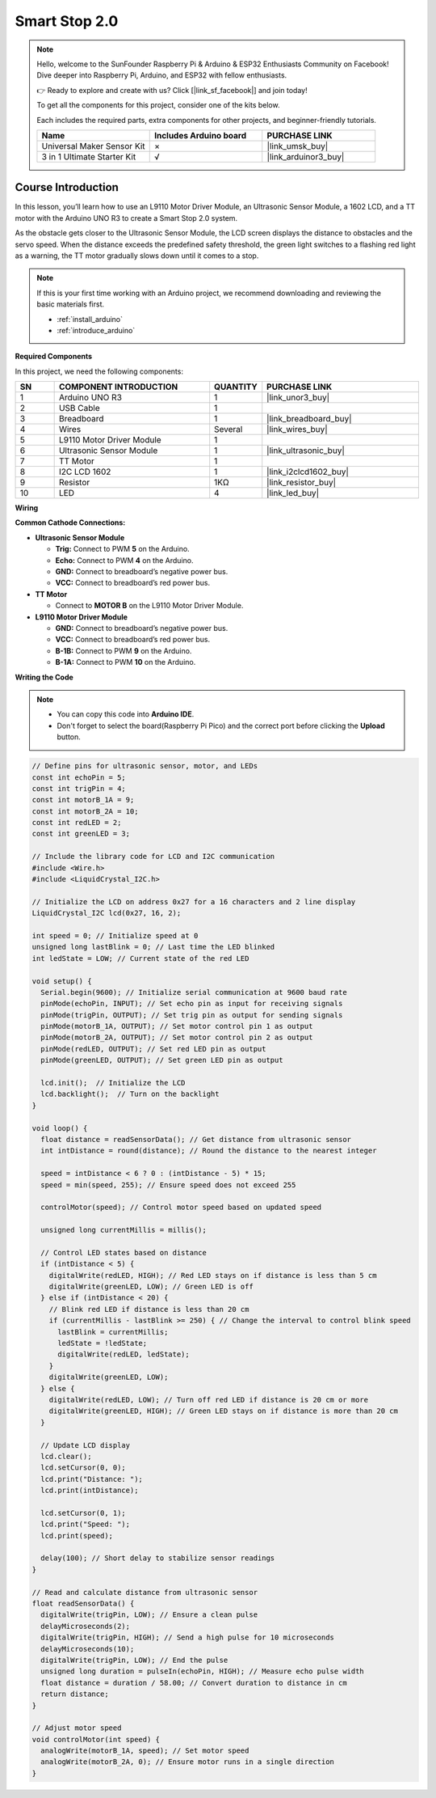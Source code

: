 .. _smart_stop2:

Smart Stop 2.0
==============================================================
.. note::
  
  Hello, welcome to the SunFounder Raspberry Pi & Arduino & ESP32 Enthusiasts Community on Facebook! Dive deeper into Raspberry Pi, Arduino, and ESP32 with fellow enthusiasts.

  👉 Ready to explore and create with us? Click [|link_sf_facebook|] and join today!

  To get all the components for this project, consider one of the kits below. 

  Each includes the required parts, extra components for other projects, and beginner-friendly tutorials.

  .. list-table::
    :widths: 20 20 20
    :header-rows: 1

    *   - Name	
        - Includes Arduino board
        - PURCHASE LINK
    *   - Universal Maker Sensor Kit
        - ×
        - |link_umsk_buy|
    *   - 3 in 1 Ultimate Starter Kit	
        - √
        - |link_arduinor3_buy|

Course Introduction
------------------------

In this lesson, you’ll learn how to use an L9110 Motor Driver Module, an Ultrasonic Sensor Module, a 1602 LCD, and a TT motor with the Arduino UNO R3 to create a Smart Stop 2.0 system.

As the obstacle gets closer to the Ultrasonic Sensor Module, the LCD screen displays the distance to obstacles and the servo speed. When the distance exceeds the predefined safety threshold, the green light switches to a flashing red light as a warning, the TT motor gradually slows down until it comes to a stop.

.. raw:: html

    <iframe width="700" height="394" src="https://www.youtube.com/embed/O2EfGabvofE" title="YouTube video player" frameborder="0" allow="accelerometer; autoplay; clipboard-write; encrypted-media; gyroscope; picture-in-picture; web-share" referrerpolicy="strict-origin-when-cross-origin" allowfullscreen></iframe>

.. note::

  If this is your first time working with an Arduino project, we recommend downloading and reviewing the basic materials first.
  
  * :ref:`install_arduino`
  * :ref:`introduce_arduino`

**Required Components**

In this project, we need the following components:

.. list-table::
    :widths: 5 20 5 20
    :header-rows: 1

    *   - SN
        - COMPONENT INTRODUCTION	
        - QUANTITY
        - PURCHASE LINK

    *   - 1
        - Arduino UNO R3
        - 1
        - |link_unor3_buy|
    *   - 2
        - USB Cable
        - 1
        - 
    *   - 3
        - Breadboard
        - 1
        - |link_breadboard_buy|
    *   - 4
        - Wires
        - Several
        - |link_wires_buy|
    *   - 5
        - L9110 Motor Driver Module
        - 1
        - 
    *   - 6
        - Ultrasonic Sensor Module
        - 1
        - |link_ultrasonic_buy|
    *   - 7
        - TT Motor
        - 1
        - 
    *   - 8
        - I2C LCD 1602
        - 1
        - |link_i2clcd1602_buy|
    *   - 9
        - Resistor
        - 1KΩ
        - |link_resistor_buy|
    *   - 10
        - LED
        - 4
        - |link_led_buy|

**Wiring**

.. image:: img/Smart_Stop_02_bb.png

**Common Cathode Connections:**

* **Ultrasonic Sensor Module**

  - **Trig:** Connect to PWM **5** on the Arduino.
  - **Echo:** Connect to PWM **4** on the Arduino.
  - **GND:** Connect to breadboard’s negative power bus.
  - **VCC:** Connect to breadboard’s red power bus.

* **TT Motor**

  -  Connect to **MOTOR B** on the L9110 Motor Driver Module.

* **L9110 Motor Driver Module**

  - **GND:** Connect to breadboard’s negative power bus.
  - **VCC:** Connect to breadboard’s red power bus.
  - **B-1B:** Connect to PWM **9** on the Arduino.
  - **B-1A:** Connect to PWM **10** on the Arduino.

**Writing the Code**

.. note::

    * You can copy this code into **Arduino IDE**. 
    * Don't forget to select the board(Raspberry Pi Pico) and the correct port before clicking the **Upload** button.

.. code-block:: arduino

      // Define pins for ultrasonic sensor, motor, and LEDs
      const int echoPin = 5;
      const int trigPin = 4;
      const int motorB_1A = 9;
      const int motorB_2A = 10;
      const int redLED = 2;
      const int greenLED = 3;

      // Include the library code for LCD and I2C communication
      #include <Wire.h>
      #include <LiquidCrystal_I2C.h>

      // Initialize the LCD on address 0x27 for a 16 characters and 2 line display
      LiquidCrystal_I2C lcd(0x27, 16, 2);

      int speed = 0; // Initialize speed at 0
      unsigned long lastBlink = 0; // Last time the LED blinked
      int ledState = LOW; // Current state of the red LED

      void setup() {
        Serial.begin(9600); // Initialize serial communication at 9600 baud rate
        pinMode(echoPin, INPUT); // Set echo pin as input for receiving signals
        pinMode(trigPin, OUTPUT); // Set trig pin as output for sending signals
        pinMode(motorB_1A, OUTPUT); // Set motor control pin 1 as output
        pinMode(motorB_2A, OUTPUT); // Set motor control pin 2 as output
        pinMode(redLED, OUTPUT); // Set red LED pin as output
        pinMode(greenLED, OUTPUT); // Set green LED pin as output

        lcd.init();  // Initialize the LCD
        lcd.backlight();  // Turn on the backlight
      }

      void loop() {
        float distance = readSensorData(); // Get distance from ultrasonic sensor
        int intDistance = round(distance); // Round the distance to the nearest integer

        speed = intDistance < 6 ? 0 : (intDistance - 5) * 15;
        speed = min(speed, 255); // Ensure speed does not exceed 255

        controlMotor(speed); // Control motor speed based on updated speed

        unsigned long currentMillis = millis();

        // Control LED states based on distance
        if (intDistance < 5) {
          digitalWrite(redLED, HIGH); // Red LED stays on if distance is less than 5 cm
          digitalWrite(greenLED, LOW); // Green LED is off
        } else if (intDistance < 20) {
          // Blink red LED if distance is less than 20 cm
          if (currentMillis - lastBlink >= 250) { // Change the interval to control blink speed
            lastBlink = currentMillis;
            ledState = !ledState;
            digitalWrite(redLED, ledState);
          }
          digitalWrite(greenLED, LOW);
        } else {
          digitalWrite(redLED, LOW); // Turn off red LED if distance is 20 cm or more
          digitalWrite(greenLED, HIGH); // Green LED stays on if distance is more than 20 cm
        }

        // Update LCD display
        lcd.clear();
        lcd.setCursor(0, 0);
        lcd.print("Distance: ");
        lcd.print(intDistance);

        lcd.setCursor(0, 1);
        lcd.print("Speed: ");
        lcd.print(speed);

        delay(100); // Short delay to stabilize sensor readings
      }

      // Read and calculate distance from ultrasonic sensor
      float readSensorData() {
        digitalWrite(trigPin, LOW); // Ensure a clean pulse
        delayMicroseconds(2);
        digitalWrite(trigPin, HIGH); // Send a high pulse for 10 microseconds
        delayMicroseconds(10);
        digitalWrite(trigPin, LOW); // End the pulse
        unsigned long duration = pulseIn(echoPin, HIGH); // Measure echo pulse width
        float distance = duration / 58.00; // Convert duration to distance in cm
        return distance;
      }

      // Adjust motor speed
      void controlMotor(int speed) {
        analogWrite(motorB_1A, speed); // Set motor speed
        analogWrite(motorB_2A, 0); // Ensure motor runs in a single direction
      }
